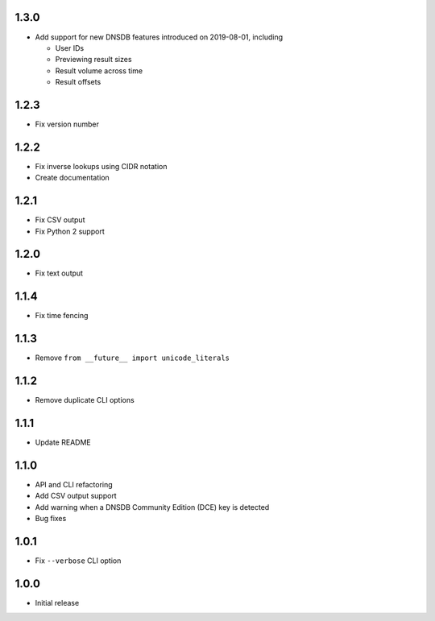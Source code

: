 1.3.0
-----

- Add support for new DNSDB features introduced on 2019-08-01, including

  - User IDs
  - Previewing result sizes
  - Result volume across time
  - Result offsets


1.2.3
-----

- Fix version number

1.2.2
-----

- Fix inverse lookups using CIDR notation
- Create documentation

1.2.1
-----

- Fix CSV output
- Fix Python 2 support

1.2.0
-----

- Fix text output

1.1.4
-----

- Fix time fencing


1.1.3
-----

- Remove ``from __future__ import unicode_literals``

1.1.2
-----

- Remove duplicate CLI options

1.1.1
-----

- Update README

1.1.0
-----

- API and CLI refactoring
- Add CSV output support
- Add warning when a DNSDB Community Edition (DCE) key is detected
- Bug fixes

1.0.1
-----

- Fix ``--verbose`` CLI option

1.0.0
-----

- Initial release
